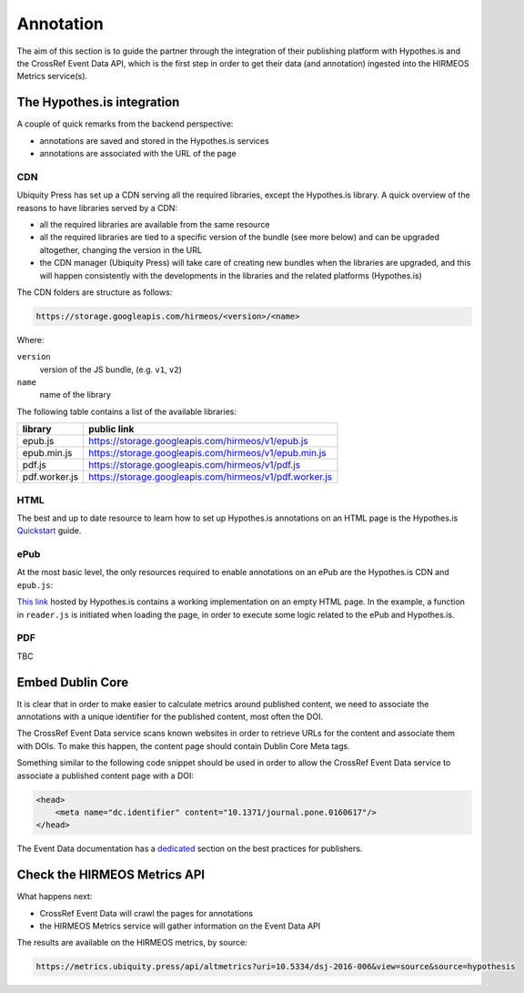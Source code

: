 Annotation
==========

The aim of this section is to guide the partner through the integration of their
publishing platform with Hypothes.is and the CrossRef Event Data API, which is
the first step in order to get their data (and annotation) ingested into the
HIRMEOS Metrics service(s).

The Hypothes.is integration
---------------------------

A couple of quick remarks from the backend perspective:

* annotations are saved and stored in the Hypothes.is services
* annotations are associated with the URL of the page

CDN
...

Ubiquity Press has set up a CDN serving all the required libraries, except the
Hypothes.is library. A quick overview of the reasons to have libraries served by
a CDN:

* all the required libraries are available from the same resource
* all the required libraries are tied to a specific version of the bundle (see
  more below) and can be upgraded altogether, changing the version in the URL
* the CDN manager (Ubiquity Press) will take care of creating new bundles when
  the libraries are upgraded, and this will happen consistently with the
  developments in the libraries and the related platforms (Hypothes.is)

The CDN folders are structure as follows:

.. code-block:: html

    https://storage.googleapis.com/hirmeos/<version>/<name>

Where:

``version``
  version of the JS bundle, (e.g. ``v1``, ``v2``)

``name``
  name of the library


The following table contains a list of the available libraries:

+---------------+---------------------------------------------------------+
| library       | public link                                             |
+===============+=========================================================+
| epub.js       | https://storage.googleapis.com/hirmeos/v1/epub.js       |
+---------------+---------------------------------------------------------+
| epub.min.js   | https://storage.googleapis.com/hirmeos/v1/epub.min.js   |
+---------------+---------------------------------------------------------+
| pdf.js        | https://storage.googleapis.com/hirmeos/v1/pdf.js        |
+---------------+---------------------------------------------------------+
| pdf.worker.js | https://storage.googleapis.com/hirmeos/v1/pdf.worker.js |
+---------------+---------------------------------------------------------+

HTML
....

The best and up to date resource to learn how to set up Hypothes.is annotations
on an HTML page is the Hypothes.is `Quickstart`_ guide.

.. _Quickstart: https://web.hypothes.is/help/embedding-hypothesis-in-websites-and-platforms/

ePub
....

At the most basic level, the only resources required to enable annotations on an
ePub are the Hypothes.is CDN and ``epub.js``:

.. code-block: html

    <script src="https://cdn.hypothes.is/hypothesis"></script>
    <script src="https://storage.googleapis.com/hirmeos/v1/epub.min.js"></script>

`This link`_ hosted by Hypothes.is contains a working implementation on an empty
HTML page. In the example, a function in ``reader.js`` is initiated when loading
the page, in order to execute some logic related to the ePub and Hypothes.is.

.. _`This link`: https://cdn.hypothes.is/demos/epub/epub.js/index.html?loc=titlepage.xhtml

PDF
...

TBC

Embed Dublin Core
-----------------

It is clear that in order to make easier to calculate metrics around published
content, we need to associate the annotations with a unique identifier for the
published content, most often the DOI.

The CrossRef Event Data service scans known websites in order to retrieve URLs
for the content and associate them with DOIs. To make this happen, the content
page should contain Dublin Core Meta tags.

.. _plugin: https://web.hypothes.is/start/

Something similar to the following code snippet should be used in order to allow
the CrossRef Event Data service to associate a published content page with a
DOI:

.. code-block:: html

    <head>
        <meta name="dc.identifier" content="10.1371/journal.pone.0160617"/>
    </head>

The Event Data documentation has a dedicated_ section on the best practices for
publishers.

.. _dedicated: https://www.eventdata.crossref.org/guide/best-practice/publishers-best-practice/

Check the HIRMEOS Metrics API
-----------------------------

What happens next:

* CrossRef Event Data will crawl the pages for annotations
* the HIRMEOS Metrics service will gather information on the Event Data API

The results are available on the HIRMEOS metrics, by source:

.. code-blocK:: guess

    https://metrics.ubiquity.press/api/altmetrics?uri=10.5334/dsj-2016-006&view=source&source=hypothesis

